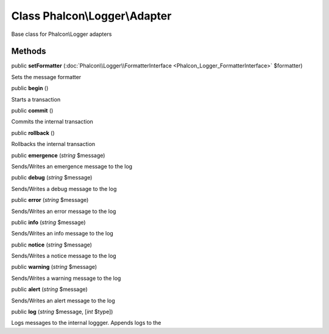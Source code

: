 Class **Phalcon\\Logger\\Adapter**
==================================

Base class for Phalcon\\Logger adapters


Methods
---------

public  **setFormatter** (:doc:`Phalcon\\Logger\\FormatterInterface <Phalcon_Logger_FormatterInterface>` $formatter)

Sets the message formatter



public  **begin** ()

Starts a transaction



public  **commit** ()

Commits the internal transaction



public  **rollback** ()

Rollbacks the internal transaction



public  **emergence** (*string* $message)

Sends/Writes an emergence message to the log



public  **debug** (*string* $message)

Sends/Writes a debug message to the log



public  **error** (*string* $message)

Sends/Writes an error message to the log



public  **info** (*string* $message)

Sends/Writes an info message to the log



public  **notice** (*string* $message)

Sends/Writes a notice message to the log



public  **warning** (*string* $message)

Sends/Writes a warning message to the log



public  **alert** (*string* $message)

Sends/Writes an alert message to the log



public  **log** (*string* $message, [*int* $type])

Logs messages to the internal loggger. Appends logs to the



